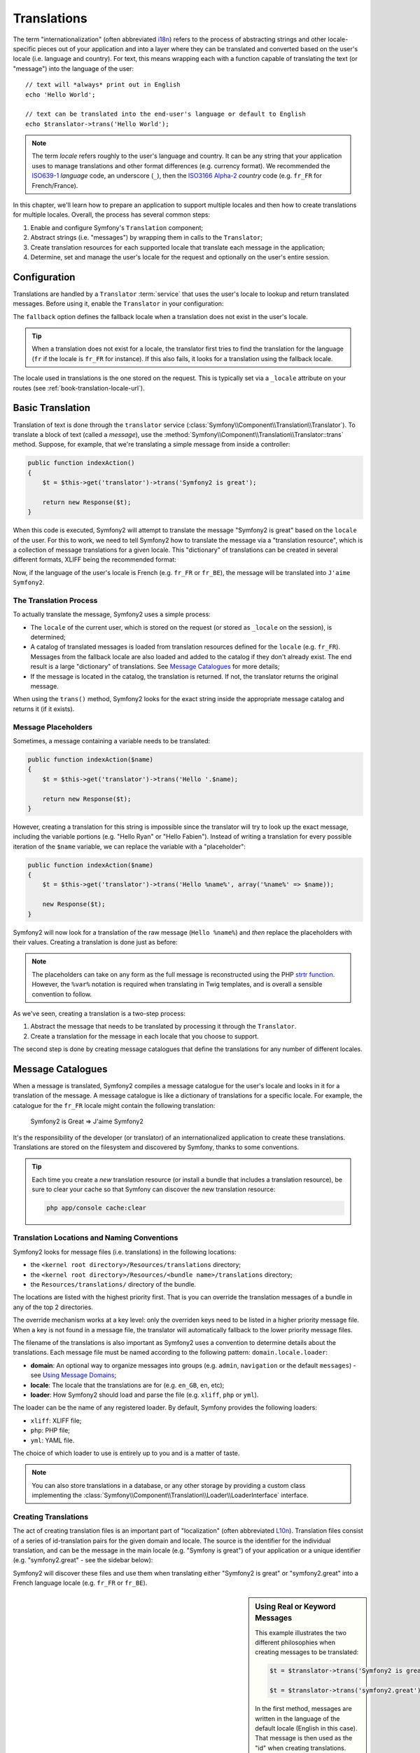 .. index::
   single: Translations

Translations
============

The term "internationalization" (often abbreviated `i18n`_) refers to the process
of abstracting strings and other locale-specific pieces out of your application
and into a layer where they can be translated and converted based on the user's
locale (i.e. language and country). For text, this means wrapping each with a
function capable of translating the text (or "message") into the language of
the user::

    // text will *always* print out in English
    echo 'Hello World';

    // text can be translated into the end-user's language or default to English
    echo $translator->trans('Hello World');

.. note::

    The term *locale* refers roughly to the user's language and country. It
    can be any string that your application uses to manage translations
    and other format differences (e.g. currency format). We recommended the
    `ISO639-1`_ *language* code, an underscore (``_``), then the `ISO3166 Alpha-2`_ *country*
    code (e.g. ``fr_FR`` for French/France).

In this chapter, we'll learn how to prepare an application to support multiple
locales and then how to create translations for multiple locales. Overall,
the process has several common steps:

1. Enable and configure Symfony's ``Translation`` component;

2. Abstract strings (i.e. "messages") by wrapping them in calls to the ``Translator``;

3. Create translation resources for each supported locale that translate
   each message in the application;

4. Determine, set and manage the user's locale for the request and optionally
   on the user's entire session.

.. index::
   single: Translations; Configuration

Configuration
-------------

Translations are handled by a ``Translator`` :term:`service` that uses the
user's locale to lookup and return translated messages. Before using it,
enable the ``Translator`` in your configuration:

.. configuration-block::

    .. code-block:: yaml

        # app/config/config.yml
        framework:
            translator: { fallback: en }

    .. code-block:: xml

        <!-- app/config/config.xml -->
        <framework:config>
            <framework:translator fallback="en" />
        </framework:config>

    .. code-block:: php

        // app/config/config.php
        $container->loadFromExtension('framework', array(
            'translator' => array('fallback' => 'en'),
        ));

The ``fallback`` option defines the fallback locale when a translation does
not exist in the user's locale.

.. tip::

    When a translation does not exist for a locale, the translator first tries
    to find the translation for the language (``fr`` if the locale is
    ``fr_FR`` for instance). If this also fails, it looks for a translation
    using the fallback locale.

The locale used in translations is the one stored on the request. This is
typically set via a ``_locale`` attribute on your routes (see :ref:`book-translation-locale-url`).

.. index::
   single: Translations; Basic translation

Basic Translation
-----------------

Translation of text is done through the  ``translator`` service
(:class:`Symfony\\Component\\Translation\\Translator`). To translate a block
of text (called a *message*), use the
:method:`Symfony\\Component\\Translation\\Translator::trans` method. Suppose,
for example, that we're translating a simple message from inside a controller:

.. code-block:: php

    public function indexAction()
    {
        $t = $this->get('translator')->trans('Symfony2 is great');

        return new Response($t);
    }

When this code is executed, Symfony2 will attempt to translate the message
"Symfony2 is great" based on the ``locale`` of the user. For this to work,
we need to tell Symfony2 how to translate the message via a "translation
resource", which is a collection of message translations for a given locale.
This "dictionary" of translations can be created in several different formats,
XLIFF being the recommended format:

.. configuration-block::

    .. code-block:: xml

        <!-- messages.fr.xliff -->
        <?xml version="1.0"?>
        <xliff version="1.2" xmlns="urn:oasis:names:tc:xliff:document:1.2">
            <file source-language="en" datatype="plaintext" original="file.ext">
                <body>
                    <trans-unit id="1">
                        <source>Symfony2 is great</source>
                        <target>J'aime Symfony2</target>
                    </trans-unit>
                </body>
            </file>
        </xliff>

    .. code-block:: php

        // messages.fr.php
        return array(
            'Symfony2 is great' => 'J\'aime Symfony2',
        );

    .. code-block:: yaml

        # messages.fr.yml
        Symfony2 is great: J'aime Symfony2

Now, if the language of the user's locale is French (e.g. ``fr_FR`` or ``fr_BE``),
the message will be translated into ``J'aime Symfony2``.

The Translation Process
~~~~~~~~~~~~~~~~~~~~~~~

To actually translate the message, Symfony2 uses a simple process:

* The ``locale`` of the current user, which is stored on the request (or
  stored as ``_locale`` on the session), is determined;

* A catalog of translated messages is loaded from translation resources defined
  for the ``locale`` (e.g. ``fr_FR``). Messages from the fallback locale are
  also loaded and added to the catalog if they don't already exist. The end
  result is a large "dictionary" of translations. See `Message Catalogues`_
  for more details;

* If the message is located in the catalog, the translation is returned. If
  not, the translator returns the original message.

When using the ``trans()`` method, Symfony2 looks for the exact string inside
the appropriate message catalog and returns it (if it exists).

.. index::
   single: Translations; Message placeholders

Message Placeholders
~~~~~~~~~~~~~~~~~~~~

Sometimes, a message containing a variable needs to be translated:

.. code-block:: php

    public function indexAction($name)
    {
        $t = $this->get('translator')->trans('Hello '.$name);

        return new Response($t);
    }

However, creating a translation for this string is impossible since the translator
will try to look up the exact message, including the variable portions
(e.g. "Hello Ryan" or "Hello Fabien"). Instead of writing a translation
for every possible iteration of the ``$name`` variable, we can replace the
variable with a "placeholder":

.. code-block:: php

    public function indexAction($name)
    {
        $t = $this->get('translator')->trans('Hello %name%', array('%name%' => $name));

        new Response($t);
    }

Symfony2 will now look for a translation of the raw message (``Hello %name%``)
and *then* replace the placeholders with their values. Creating a translation
is done just as before:

.. configuration-block::

    .. code-block:: xml

        <!-- messages.fr.xliff -->
        <?xml version="1.0"?>
        <xliff version="1.2" xmlns="urn:oasis:names:tc:xliff:document:1.2">
            <file source-language="en" datatype="plaintext" original="file.ext">
                <body>
                    <trans-unit id="1">
                        <source>Hello %name%</source>
                        <target>Bonjour %name%</target>
                    </trans-unit>
                </body>
            </file>
        </xliff>

    .. code-block:: php

        // messages.fr.php
        return array(
            'Hello %name%' => 'Bonjour %name%',
        );

    .. code-block:: yaml

        # messages.fr.yml
        'Hello %name%': Hello %name%

.. note::

    The placeholders can take on any form as the full message is reconstructed
    using the PHP `strtr function`_. However, the ``%var%`` notation is
    required when translating in Twig templates, and is overall a sensible
    convention to follow.

As we've seen, creating a translation is a two-step process:

1. Abstract the message that needs to be translated by processing it through
   the ``Translator``.

2. Create a translation for the message in each locale that you choose to
   support.

The second step is done by creating message catalogues that define the translations
for any number of different locales.

.. index::
   single: Translations; Message catalogues

Message Catalogues
------------------

When a message is translated, Symfony2 compiles a message catalogue for the
user's locale and looks in it for a translation of the message. A message
catalogue is like a dictionary of translations for a specific locale. For
example, the catalogue for the ``fr_FR`` locale might contain the following
translation:

    Symfony2 is Great => J'aime Symfony2

It's the responsibility of the developer (or translator) of an internationalized
application to create these translations. Translations are stored on the
filesystem and discovered by Symfony, thanks to some conventions.

.. tip::

    Each time you create a *new* translation resource (or install a bundle
    that includes a translation resource), be sure to clear your cache so
    that Symfony can discover the new translation resource:
    
    .. code-block:: bash
    
        php app/console cache:clear

.. index::
   single: Translations; Translation resource locations

Translation Locations and Naming Conventions
~~~~~~~~~~~~~~~~~~~~~~~~~~~~~~~~~~~~~~~~~~~~

Symfony2 looks for message files (i.e. translations) in the following locations:

* the ``<kernel root directory>/Resources/translations`` directory;

* the ``<kernel root directory>/Resources/<bundle name>/translations`` directory;

* the ``Resources/translations/`` directory of the bundle.

The locations are listed with the highest priority first. That is you can
override the translation messages of a bundle in any of the top 2 directories.

The override mechanism works at a key level: only the overriden keys need
to be listed in a higher priority message file. When a key is not found
in a message file, the translator will automatically fallback to the lower
priority message files.

The filename of the translations is also important as Symfony2 uses a convention
to determine details about the translations. Each message file must be named
according to the following pattern: ``domain.locale.loader``:

* **domain**: An optional way to organize messages into groups (e.g. ``admin``,
  ``navigation`` or the default ``messages``) - see `Using Message Domains`_;

* **locale**: The locale that the translations are for (e.g. ``en_GB``, ``en``, etc);

* **loader**: How Symfony2 should load and parse the file (e.g. ``xliff``,
  ``php`` or ``yml``).

The loader can be the name of any registered loader. By default, Symfony
provides the following loaders:

* ``xliff``: XLIFF file;
* ``php``:   PHP file;
* ``yml``:  YAML file.

The choice of which loader to use is entirely up to you and is a matter of
taste.

.. note::

    You can also store translations in a database, or any other storage by
    providing a custom class implementing the
    :class:`Symfony\\Component\\Translation\\Loader\\LoaderInterface` interface.

.. index::
   single: Translations; Creating translation resources

Creating Translations
~~~~~~~~~~~~~~~~~~~~~

The act of creating translation files is an important part of "localization"
(often abbreviated `L10n`_). Translation files consist of a series of
id-translation pairs for the given domain and locale. The source is the identifier
for the individual translation, and can be the message in the main locale (e.g.
"Symfony is great") of your application or a unique identifier (e.g.
"symfony2.great" - see the sidebar below):

.. configuration-block::

    .. code-block:: xml

        <!-- src/Acme/DemoBundle/Resources/translations/messages.fr.xliff -->
        <?xml version="1.0"?>
        <xliff version="1.2" xmlns="urn:oasis:names:tc:xliff:document:1.2">
            <file source-language="en" datatype="plaintext" original="file.ext">
                <body>
                    <trans-unit id="1">
                        <source>Symfony2 is great</source>
                        <target>J'aime Symfony2</target>
                    </trans-unit>
                    <trans-unit id="2">
                        <source>symfony2.great</source>
                        <target>J'aime Symfony2</target>
                    </trans-unit>
                </body>
            </file>
        </xliff>

    .. code-block:: php

        // src/Acme/DemoBundle/Resources/translations/messages.fr.php
        return array(
            'Symfony2 is great' => 'J\'aime Symfony2',
            'symfony2.great'    => 'J\'aime Symfony2',
        );

    .. code-block:: yaml

        # src/Acme/DemoBundle/Resources/translations/messages.fr.yml
        Symfony2 is great: J'aime Symfony2
        symfony2.great:    J'aime Symfony2

Symfony2 will discover these files and use them when translating either
"Symfony2 is great" or "symfony2.great" into a French language locale (e.g.
``fr_FR`` or ``fr_BE``).

.. sidebar:: Using Real or Keyword Messages

    This example illustrates the two different philosophies when creating
    messages to be translated:

    .. code-block:: php

        $t = $translator->trans('Symfony2 is great');

        $t = $translator->trans('symfony2.great');

    In the first method, messages are written in the language of the default
    locale (English in this case). That message is then used as the "id"
    when creating translations.

    In the second method, messages are actually "keywords" that convey the
    idea of the message. The keyword message is then used as the "id" for
    any translations. In this case, translations must be made for the default
    locale (i.e. to translate ``symfony2.great`` to ``Symfony2 is great``).

    The second method is handy because the message key won't need to be changed
    in every translation file if we decide that the message should actually
    read "Symfony2 is really great" in the default locale.

    The choice of which method to use is entirely up to you, but the "keyword"
    format is often recommended. 

    Additionally, the ``php`` and ``yaml`` file formats support nested ids to
    avoid repeating yourself if you use keywords instead of real text for your
    ids:

    .. configuration-block::

        .. code-block:: yaml

            symfony2:
                is:
                    great: Symfony2 is great
                    amazing: Symfony2 is amazing
                has:
                    bundles: Symfony2 has bundles
            user:
                login: Login

        .. code-block:: php

            return array(
                'symfony2' => array(
                    'is' => array(
                        'great' => 'Symfony2 is great',
                        'amazing' => 'Symfony2 is amazing',
                    ),
                    'has' => array(
                        'bundles' => 'Symfony2 has bundles',
                    ),
                ),
                'user' => array(
                    'login' => 'Login',
                ),
            );

    The multiple levels are flattened into single id/translation pairs by
    adding a dot (.) between every level, therefore the above examples are
    equivalent to the following:

    .. configuration-block::

        .. code-block:: yaml

            symfony2.is.great: Symfony2 is great
            symfony2.is.amazing: Symfony2 is amazing
            symfony2.has.bundles: Symfony2 has bundles
            user.login: Login

        .. code-block:: php

            return array(
                'symfony2.is.great' => 'Symfony2 is great',
                'symfony2.is.amazing' => 'Symfony2 is amazing',
                'symfony2.has.bundles' => 'Symfony2 has bundles',
                'user.login' => 'Login',
            );

.. index::
   single: Translations; Message domains

Using Message Domains
---------------------

As we've seen, message files are organized into the different locales that
they translate. The message files can also be organized further into "domains".
When creating message files, the domain is the first portion of the filename.
The default domain is ``messages``. For example, suppose that, for organization,
translations were split into three different domains: ``messages``, ``admin``
and ``navigation``. The French translation would have the following message
files:

* ``messages.fr.xliff``
* ``admin.fr.xliff``
* ``navigation.fr.xliff``

When translating strings that are not in the default domain (``messages``),
you must specify the domain as the third argument of ``trans()``:

.. code-block:: php

    $this->get('translator')->trans('Symfony2 is great', array(), 'admin');

Symfony2 will now look for the message in the ``admin`` domain of the user's
locale.

.. index::
   single: Translations; User's locale

Handling the User's Locale
--------------------------

The locale of the current user is stored in the request and is accessible
via the ``request`` object:

.. code-block:: php

    // access the reqest object in a standard controller
    $request = $this->getRequest();

    $locale = $request->getLocale();

    $request->setLocale('en_US');

.. index::
   single: Translations; Fallback and default locale

It is also possible to store the locale in the session instead of on a per 
request basis. If you do this, each subsequent request will have this locale.

.. code-block:: php

    $this->get('session')->set('_locale', 'en_US');

See the :ref:`book-translation-locale-url` section below about setting the
locale via routing.

Fallback and Default Locale
~~~~~~~~~~~~~~~~~~~~~~~~~~~

If the locale hasn't been set explicitly in the session, the ``fallback_locale``
configuration parameter will be used by the ``Translator``. The parameter
defaults to ``en`` (see `Configuration`_).

Alternatively, you can guarantee that a locale is set on each user's request
by defining a ``default_locale`` for the framework:

.. configuration-block::

    .. code-block:: yaml

        # app/config/config.yml
        framework:
            default_locale: en

    .. code-block:: xml

        <!-- app/config/config.xml -->
        <framework:config>
            <framework:default-locale>en</framework:default-locale>
        </framework:config>

    .. code-block:: php

        // app/config/config.php
        $container->loadFromExtension('framework', array(
            'default_locale' => 'en',
        ));

.. versionadded:: 2.1

     The ``default_locale`` parameter was defined under the session key
     originally, however, as of 2.1 this has been moved. This is because the 
     locale is now set on the request instead of the session.

.. _book-translation-locale-url:

The Locale and the URL
~~~~~~~~~~~~~~~~~~~~~~

Since you can store the locale of the user is in the session, it may be tempting
to use the same URL to display a resource in many different languages based
on the user's locale. For example, ``http://www.example.com/contact`` could
show content in English for one user and French for another user. Unfortunately,
this violates a fundamental rule of the Web: that a particular URL returns
the same resource regardless of the user. To further muddy the problem, which
version of the content would be indexed by search engines?

A better policy is to include the locale in the URL. This is fully-supported
by the routing system using the special ``_locale`` parameter:

.. configuration-block::

    .. code-block:: yaml

        contact:
            pattern:   /{_locale}/contact
            defaults:  { _controller: AcmeDemoBundle:Contact:index, _locale: en }
            requirements:
                _locale: en|fr|de

    .. code-block:: xml

        <route id="contact" pattern="/{_locale}/contact">
            <default key="_controller">AcmeDemoBundle:Contact:index</default>
            <default key="_locale">en</default>
            <requirement key="_locale">en|fr|de</requirement>
        </route>

    .. code-block:: php

        use Symfony\Component\Routing\RouteCollection;
        use Symfony\Component\Routing\Route;

        $collection = new RouteCollection();
        $collection->add('contact', new Route('/{_locale}/contact', array(
            '_controller' => 'AcmeDemoBundle:Contact:index',
            '_locale'     => 'en',
        ), array(
            '_locale'     => 'en|fr|de'
        )));

        return $collection;

When using the special `_locale` parameter in a route, the matched locale
will *automatically be set on the user's session*. In other words, if a user
visits the URI ``/fr/contact``, the locale ``fr`` will automatically be set
as the locale for the user's session.

You can now use the user's locale to create routes to other translated pages
in your application.

.. index::
   single: Translations; Pluralization

Pluralization
-------------

Message pluralization is a tough topic as the rules can be quite complex. For
instance, here is the mathematic representation of the Russian pluralization
rules::

    (($number % 10 == 1) && ($number % 100 != 11)) ? 0 : ((($number % 10 >= 2) && ($number % 10 <= 4) && (($number % 100 < 10) || ($number % 100 >= 20))) ? 1 : 2);

As you can see, in Russian, you can have three different plural forms, each
given an index of 0, 1 or 2. For each form, the plural is different, and
so the translation is also different.

When a translation has different forms due to pluralization, you can provide
all the forms as a string separated by a pipe (``|``)::

    'There is one apple|There are %count% apples'

To translate pluralized messages, use the
:method:`Symfony\\Component\\Translation\\Translator::transChoice` method:

.. code-block:: php

    $t = $this->get('translator')->transChoice(
        'There is one apple|There are %count% apples',
        10,
        array('%count%' => 10)
    );

The second argument (``10`` in this example), is the *number* of objects being
described and is used to determine which translation to use and also to populate
the ``%count%`` placeholder.

Based on the given number, the translator chooses the right plural form.
In English, most words have a singular form when there is exactly one object
and a plural form for all other numbers (0, 2, 3...). So, if ``count`` is
``1``, the translator will use the first string (``There is one apple``)
as the translation. Otherwise it will use ``There are %count% apples``.

Here is the French translation::

    'Il y a %count% pomme|Il y a %count% pommes'

Even if the string looks similar (it is made of two sub-strings separated by a
pipe), the French rules are different: the first form (no plural) is used when
``count`` is ``0`` or ``1``. So, the translator will automatically use the
first string (``Il y a %count% pomme``) when ``count`` is ``0`` or ``1``.

Each locale has its own set of rules, with some having as many as six different
plural forms with complex rules behind which numbers map to which plural form.
The rules are quite simple for English and French, but for Russian, you'd
may want a hint to know which rule matches which string. To help translators,
you can optionally "tag" each string::

    'one: There is one apple|some: There are %count% apples'

    'none_or_one: Il y a %count% pomme|some: Il y a %count% pommes'

The tags are really only hints for translators and don't affect the logic
used to determine which plural form to use. The tags can be any descriptive
string that ends with a colon (``:``). The tags also do not need to be the
same in the original message as in the translated one.

.. tip:

    As tags are optional, the translator doesn't use them (the translator will
    only get a string based on its position in the string).

Explicit Interval Pluralization
~~~~~~~~~~~~~~~~~~~~~~~~~~~~~~~

The easiest way to pluralize a message is to let Symfony2 use internal logic
to choose which string to use based on a given number. Sometimes, you'll
need more control or want a different translation for specific cases (for
``0``, or when the count is negative, for example). For such cases, you can
use explicit math intervals::

    '{0} There are no apples|{1} There is one apple|]1,19] There are %count% apples|[20,Inf] There are many apples'

The intervals follow the `ISO 31-11`_ notation. The above string specifies
four different intervals: exactly ``0``, exactly ``1``, ``2-19``, and ``20``
and higher.

You can also mix explicit math rules and standard rules. In this case, if
the count is not matched by a specific interval, the standard rules take
effect after removing the explicit rules::

    '{0} There are no apples|[20,Inf] There are many apples|There is one apple|a_few: There are %count% apples'

For example, for ``1`` apple, the standard rule ``There is one apple`` will
be used. For ``2-19`` apples, the second standard rule ``There are %count%
apples`` will be selected.

An :class:`Symfony\\Component\\Translation\\Interval` can represent a finite set
of numbers::

    {1,2,3,4}

Or numbers between two other numbers::

    [1, +Inf[
    ]-1,2[

The left delimiter can be ``[`` (inclusive) or ``]`` (exclusive). The right
delimiter can be ``[`` (exclusive) or ``]`` (inclusive). Beside numbers, you
can use ``-Inf`` and ``+Inf`` for the infinite.

.. index::
   single: Translations; In templates

Translations in Templates
-------------------------

Most of the time, translation occurs in templates. Symfony2 provides native
support for both Twig and PHP templates.

Twig Templates
~~~~~~~~~~~~~~

Symfony2 provides specialized Twig tags (``trans`` and ``transchoice``) to
help with message translation of *static blocks of text*:

.. code-block:: jinja

    {% trans %}Hello %name%{% endtrans %}

    {% transchoice count %}
        {0} There are no apples|{1} There is one apple|]1,Inf] There are %count% apples
    {% endtranschoice %}

The ``transchoice`` tag automatically gets the ``%count%`` variable from
the current context and passes it to the translator. This mechanism only
works when you use a placeholder following the ``%var%`` pattern.

.. tip::

    If you need to use the percent character (``%``) in a string, escape it by
    doubling it: ``{% trans %}Percent: %percent%%%{% endtrans %}``

You can also specify the message domain and pass some additional variables:

.. code-block:: jinja

    {% trans with {'%name%': 'Fabien'} from "app" %}Hello %name%{% endtrans %}

    {% trans with {'%name%': 'Fabien'} from "app" into "fr" %}Hello %name%{% endtrans %}

    {% transchoice count with {'%name%': 'Fabien'} from "app" %}
        {0} There is no apples|{1} There is one apple|]1,Inf] There are %count% apples
    {% endtranschoice %}

The ``trans`` and ``transchoice`` filters can be used to translate *variable
texts* and complex expressions:

.. code-block:: jinja

    {{ message|trans }}

    {{ message|transchoice(5) }}

    {{ message|trans({'%name%': 'Fabien'}, "app") }}

    {{ message|transchoice(5, {'%name%': 'Fabien'}, 'app') }}

.. tip::

    Using the translation tags or filters have the same effect, but with
    one subtle difference: automatic output escaping is only applied to
    variables translated using a filter. In other words, if you need to
    be sure that your translated variable is *not* output escaped, you must
    apply the raw filter after the translation filter:

    .. code-block:: jinja

            {# text translated between tags is never escaped #}
            {% trans %}
                <h3>foo</h3>
            {% endtrans %}

            {% set message = '<h3>foo</h3>' %}

            {# a variable translated via a filter is escaped by default #}
            {{ message|trans|raw }}

            {# but static strings are never escaped #}
            {{ '<h3>foo</h3>'|trans }}

.. versionadded:: 2.1

     You can now set the translation domain for an entire Twig template with a
     single tag:

     .. code-block:: jinja

            {% trans_default_domain "app" %}

     Note that this only influences the current template, not any "included"
     templates (in order to avoid side effects).

PHP Templates
~~~~~~~~~~~~~

The translator service is accessible in PHP templates through the
``translator`` helper:

.. code-block:: html+php

    <?php echo $view['translator']->trans('Symfony2 is great') ?>

    <?php echo $view['translator']->transChoice(
        '{0} There is no apples|{1} There is one apple|]1,Inf[ There are %count% apples',
        10,
        array('%count%' => 10)
    ) ?>

Forcing the Translator Locale
-----------------------------

When translating a message, Symfony2 uses the locale from the current request
or the ``fallback`` locale if necessary. You can also manually specify the
locale to use for translation:

.. code-block:: php

    $this->get('translator')->trans(
        'Symfony2 is great',
        array(),
        'messages',
        'fr_FR',
    );

    $this->get('translator')->transChoice(
        '{0} There are no apples|{1} There is one apple|]1,Inf[ There are %count% apples',
        10,
        array('%count%' => 10),
        'messages',
        'fr_FR',
    );

Translating Database Content
----------------------------

The translation of database content should be handled by Doctrine through
the `Translatable Extension`_. For more information, see the documentation
for that library.

.. _book-translation-constraint-messages:

Translating Constraint Messages
-------------------------------

The best way to understand constraint translation is to see it in action. To start,
suppose you've created a plain-old-PHP object that you need to use somewhere in
your application:

.. code-block:: php

    // src/Acme/BlogBundle/Entity/Author.php
    namespace Acme\BlogBundle\Entity;

    class Author
    {
        public $name;
    }

Add constraints though any of the supported methods. Set the message option to the
translation source text. For example, to guarantee that the $name property is not
empty, add the following:

.. configuration-block::

    .. code-block:: yaml

        # src/Acme/BlogBundle/Resources/config/validation.yml
        Acme\BlogBundle\Entity\Author:
            properties:
                name:
                    - NotBlank: { message: "author.name.not_blank" }

    .. code-block:: php-annotations

        // src/Acme/BlogBundle/Entity/Author.php
        use Symfony\Component\Validator\Constraints as Assert;

        class Author
        {
            /**
             * @Assert\NotBlank(message = "author.name.not_blank")
             */
            public $name;
        }

    .. code-block:: xml

        <!-- src/Acme/BlogBundle/Resources/config/validation.xml -->
        <?xml version="1.0" encoding="UTF-8" ?>
        <constraint-mapping xmlns="http://symfony.com/schema/dic/constraint-mapping"
            xmlns:xsi="http://www.w3.org/2001/XMLSchema-instance"
            xsi:schemaLocation="http://symfony.com/schema/dic/constraint-mapping http://symfony.com/schema/dic/constraint-mapping/constraint-mapping-1.0.xsd">

            <class name="Acme\BlogBundle\Entity\Author">
                <property name="name">
                    <constraint name="NotBlank">
                        <option name="message">author.name.not_blank</option>
                    </constraint>
                </property>
            </class>
        </constraint-mapping>

    .. code-block:: php

        // src/Acme/BlogBundle/Entity/Author.php

        use Symfony\Component\Validator\Mapping\ClassMetadata;
        use Symfony\Component\Validator\Constraints\NotBlank;

        class Author
        {
            public $name;

            public static function loadValidatorMetadata(ClassMetadata $metadata)
            {
                $metadata->addPropertyConstraint('name', new NotBlank(array(
                    'message' => 'author.name.not_blank'
                )));
            }
        }

Create a translation file under the ``validators`` catalog for the constraint messages, typically in the ``Resources/translations/`` directory of the bundle. See `Message Catalogues`_ for more details.

.. configuration-block::

    .. code-block:: xml

        <!-- validators.fr.xliff -->
        <?xml version="1.0"?>
        <xliff version="1.2" xmlns="urn:oasis:names:tc:xliff:document:1.2">
            <file source-language="en" datatype="plaintext" original="file.ext">
                <body>
                    <trans-unit id="1">
                        <source>author.name.not_blank</source>
                        <target>Please enter an author name.</target>
                    </trans-unit>
                </body>
            </file>
        </xliff>

    .. code-block:: php

        // validators.fr.php
        return array(
            'author.name.not_blank' => 'Please enter an author name.',
        );

    .. code-block:: yaml

        # validators.fr.yml
        author.name.not_blank: Please enter an author name.

Summary
-------

With the Symfony2 Translation component, creating an internationalized application
no longer needs to be a painful process and boils down to just a few basic
steps:

* Abstract messages in your application by wrapping each in either the
  :method:`Symfony\\Component\\Translation\\Translator::trans` or
  :method:`Symfony\\Component\\Translation\\Translator::transChoice` methods;

* Translate each message into multiple locales by creating translation message
  files. Symfony2 discovers and processes each file because its name follows
  a specific convention;

* Manage the user's locale, which is stored on the request, but can also
  be set once the user's session.

.. _`i18n`: http://en.wikipedia.org/wiki/Internationalization_and_localization
.. _`L10n`: http://en.wikipedia.org/wiki/Internationalization_and_localization
.. _`strtr function`: http://www.php.net/manual/en/function.strtr.php
.. _`ISO 31-11`: http://en.wikipedia.org/wiki/Interval_%28mathematics%29#The_ISO_notation
.. _`Translatable Extension`: https://github.com/l3pp4rd/DoctrineExtensions
.. _`ISO3166 Alpha-2`: http://en.wikipedia.org/wiki/ISO_3166-1#Current_codes
.. _`ISO639-1`: http://en.wikipedia.org/wiki/List_of_ISO_639-1_codes
